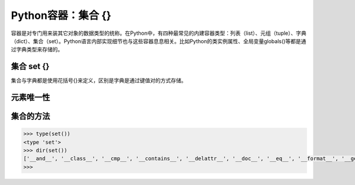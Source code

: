 =============================
Python容器：集合 {}
=============================

容器是对专门用来装其它对象的数据类型的统称。在Python中，有四种最常见的内建容器类型：列表（list）、元组（tuple）、字典（dict）、集合（set）。Python语言内部实现细节也与这些容器息息相关。比如Python的类实例属性、全局变量globals()等都是通过字典类型来存储的。

-----------------
集合 set {}
-----------------

集合与字典都是使用花括号{}来定义，区别是字典是通过键值对的方式存储。

-----------------
元素唯一性
-----------------

----------------------
集合的方法
----------------------

.. code-block:: python

    >>> type(set())
    <type 'set'>
    >>> dir(set())
    ['__and__', '__class__', '__cmp__', '__contains__', '__delattr__', '__doc__', '__eq__', '__format__', '__ge__', '__getattribute__', '__gt__', '__hash__', '__iand__', '__init__', '__ior__', '__isub__', '__iter__', '__ixor__', '__le__', '__len__', '__lt__', '__ne__', '__new__', '__or__', '__rand__', '__reduce__', '__reduce_ex__', '__repr__', '__ror__', '__rsub__', '__rxor__', '__setattr__', '__sizeof__', '__str__', '__sub__', '__subclasshook__', '__xor__', 'add', 'clear', 'copy', 'difference', 'difference_update', 'discard', 'intersection', 'intersection_update', 'isdisjoint', 'issubset', 'issuperset', 'pop', 'remove', 'symmetric_difference', 'symmetric_difference_update', 'union', 'update']
    >>>